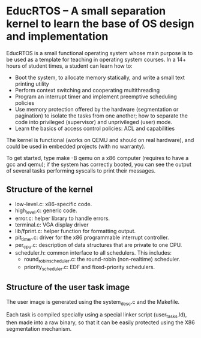 * EducRTOS -- A small separation kernel to learn the base of OS design and implementation

EducRTOS is a small functional operating system whose main purpose is
to be used as a template for teaching in operating system courses. In
a 14+ hours of student times, a student can learn how to:

- Boot the system, to allocate memory statically, and
  write a small text printing utility
- Perform context switching and cooperating multithreading
- Program an interrupt timer and implement preemptive scheduling policies
- Use memory protection offered by the hardware (segmentation or
  pagination) to isolate the tasks from one another; how to separate
  the code into privileged (supervisor) and unprivileged (user) mode.
- Learn the basics of access control policies: ACL and capabilities

The kernel is functional (works on QEMU and should on real hardware),
and could be used in embedded projects (with no warranty).

To get started, type make -B qemu on a x86 computer (requires to have
a gcc and qemu); if the system has correctly booted, you can see the
output of several tasks performing syscalls to print their messages.

** Structure of the kernel

- low-level.c: x86-specific code.
- high_level.c: generic code.
- error.c: helper library to handle errors.
- terminal.c: VGA display driver
- lib/fprint.c: helper function for formatting output.
- pit_timer.c: driver for the x86 programmable interrupt controller.
- per_cpu.c: description of data structures that are private to one CPU.
- scheduler.h: common interface to all schedulers. This includes:
  - round_robin_scheduler.c: the round-robin (non-realtime) scheduler.
  - priority_scheduler.c: EDF and fixed-priority schedulers.

** Structure of the user task image

The user image is generated using the system_desc.c and the Makefile.

Each task is compiled specially using a special linker script
(user_tasks.ld), then made into a raw binary, so that it can be easily
protected using the X86 segmentation mechanism.
